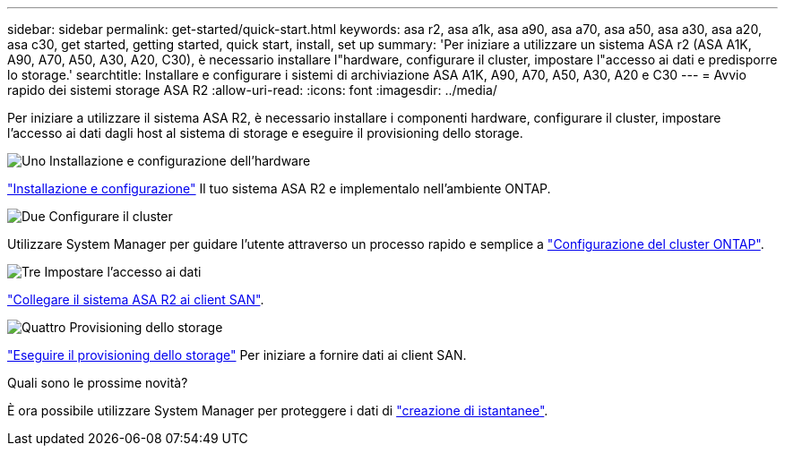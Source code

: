 ---
sidebar: sidebar 
permalink: get-started/quick-start.html 
keywords: asa r2, asa a1k, asa a90, asa a70, asa a50, asa a30, asa a20, asa c30, get started, getting started, quick start, install, set up 
summary: 'Per iniziare a utilizzare un sistema ASA r2 (ASA A1K, A90, A70, A50, A30, A20, C30), è necessario installare l"hardware, configurare il cluster, impostare l"accesso ai dati e predisporre lo storage.' 
searchtitle: Installare e configurare i sistemi di archiviazione ASA A1K, A90, A70, A50, A30, A20 e C30 
---
= Avvio rapido dei sistemi storage ASA R2
:allow-uri-read: 
:icons: font
:imagesdir: ../media/


[role="lead"]
Per iniziare a utilizzare il sistema ASA R2, è necessario installare i componenti hardware, configurare il cluster, impostare l'accesso ai dati dagli host al sistema di storage e eseguire il provisioning dello storage.

.image:https://raw.githubusercontent.com/NetAppDocs/common/main/media/number-1.png["Uno"] Installazione e configurazione dell'hardware
[role="quick-margin-para"]
link:../install-setup/install-setup-workflow.html["Installazione e configurazione"] Il tuo sistema ASA R2 e implementalo nell'ambiente ONTAP.

.image:https://raw.githubusercontent.com/NetAppDocs/common/main/media/number-2.png["Due"] Configurare il cluster
[role="quick-margin-para"]
Utilizzare System Manager per guidare l'utente attraverso un processo rapido e semplice a link:../install-setup/initialize-ontap-cluster.html["Configurazione del cluster ONTAP"].

.image:https://raw.githubusercontent.com/NetAppDocs/common/main/media/number-3.png["Tre"] Impostare l'accesso ai dati
[role="quick-margin-para"]
link:../install-setup/set-up-data-access.html["Collegare il sistema ASA R2 ai client SAN"].

.image:https://raw.githubusercontent.com/NetAppDocs/common/main/media/number-4.png["Quattro"] Provisioning dello storage
[role="quick-margin-para"]
link:../manage-data/provision-san-storage.html["Eseguire il provisioning dello storage"] Per iniziare a fornire dati ai client SAN.

.Quali sono le prossime novità?
È ora possibile utilizzare System Manager per proteggere i dati di link:../data-protection/create-snapshots.html["creazione di istantanee"].
